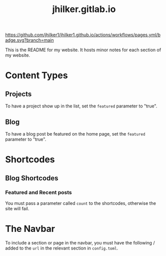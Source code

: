 #+title: jhilker.gitlab.io

[[https://github.com/jhilker1/jhilker1.github.io/actions/workflows/pages.yml][https://github.com/jhilker1/jhilker1.github.io/actions/workflows/pages.yml/badge.svg?branch=main]]


This is the README for my website. It hosts minor notes for each section of my website.

* Content Types
** Projects
To have a project show up in the list, set the =featured= parameter to "true".

** Blog
To have a blog post be featured on the home page, set the =featured= parameter to "true".

* Shortcodes
** Blog Shortcodes
*** Featured and Recent posts
You must pass a parameter called =count= to the shortcodes, otherwise the site will fail.

* The Navbar
To include a section or page in the navbar, you must have the following / added to the =url= in the relevant section in =config.toml=.
